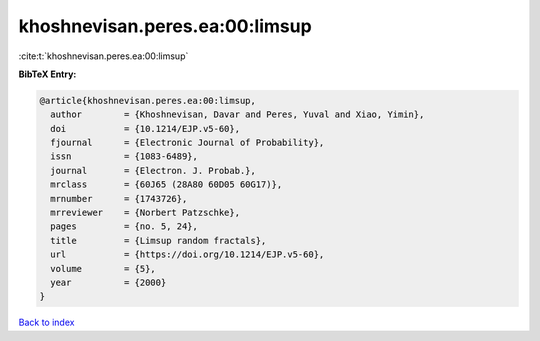 khoshnevisan.peres.ea:00:limsup
===============================

:cite:t:`khoshnevisan.peres.ea:00:limsup`

**BibTeX Entry:**

.. code-block:: bibtex

   @article{khoshnevisan.peres.ea:00:limsup,
     author        = {Khoshnevisan, Davar and Peres, Yuval and Xiao, Yimin},
     doi           = {10.1214/EJP.v5-60},
     fjournal      = {Electronic Journal of Probability},
     issn          = {1083-6489},
     journal       = {Electron. J. Probab.},
     mrclass       = {60J65 (28A80 60D05 60G17)},
     mrnumber      = {1743726},
     mrreviewer    = {Norbert Patzschke},
     pages         = {no. 5, 24},
     title         = {Limsup random fractals},
     url           = {https://doi.org/10.1214/EJP.v5-60},
     volume        = {5},
     year          = {2000}
   }

`Back to index <../By-Cite-Keys.html>`_

